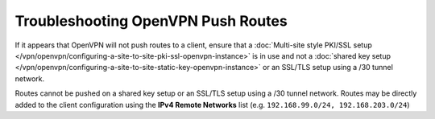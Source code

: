 Troubleshooting OpenVPN Push Routes
===================================

If it appears that OpenVPN will not push routes to a client, ensure that a
:doc:`Multi-site style PKI/SSL setup
</vpn/openvpn/configuring-a-site-to-site-pki-ssl-openvpn-instance>` is in use
and not a :doc:`shared key setup
</vpn/openvpn/configuring-a-site-to-site-static-key-openvpn-instance>` or an
SSL/TLS setup using a /30 tunnel network.

Routes cannot be pushed on a shared key setup or an SSL/TLS setup using a /30
tunnel network. Routes may be directly added to the client configuration using
the **IPv4 Remote Networks** list (e.g. ``192.168.99.0/24, 192.168.203.0/24``)
